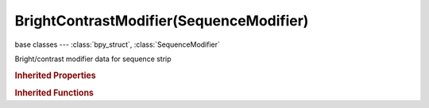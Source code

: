 BrightContrastModifier(SequenceModifier)
========================================

.. module:: bpy.types

base classes --- :class:`bpy_struct`, :class:`SequenceModifier`

.. class:: BrightContrastModifier(SequenceModifier)

   Bright/contrast modifier data for sequence strip

   .. attribute:: bright

      Adjust the luminosity of the colors

      :type: float in [-inf, inf], default 0.0

   .. attribute:: contrast

      Adjust the difference in luminosity between pixels

      :type: float in [-inf, inf], default 0.0

   .. classmethod:: bl_rna_get_subclass(id, default=None)
   
      :arg id: The RNA type identifier.
      :type id: string
      :return: The RNA type or default when not found.
      :rtype: :class:`bpy.types.Struct` subclass


   .. classmethod:: bl_rna_get_subclass_py(id, default=None)
   
      :arg id: The RNA type identifier.
      :type id: string
      :return: The class or default when not found.
      :rtype: type


.. rubric:: Inherited Properties

.. hlist::
   :columns: 2

   * :class:`bpy_struct.id_data`
   * :class:`SequenceModifier.name`
   * :class:`SequenceModifier.type`
   * :class:`SequenceModifier.mute`
   * :class:`SequenceModifier.show_expanded`
   * :class:`SequenceModifier.input_mask_type`
   * :class:`SequenceModifier.mask_time`
   * :class:`SequenceModifier.input_mask_strip`
   * :class:`SequenceModifier.input_mask_id`

.. rubric:: Inherited Functions

.. hlist::
   :columns: 2

   * :class:`bpy_struct.as_pointer`
   * :class:`bpy_struct.driver_add`
   * :class:`bpy_struct.driver_remove`
   * :class:`bpy_struct.get`
   * :class:`bpy_struct.is_property_hidden`
   * :class:`bpy_struct.is_property_readonly`
   * :class:`bpy_struct.is_property_set`
   * :class:`bpy_struct.items`
   * :class:`bpy_struct.keyframe_delete`
   * :class:`bpy_struct.keyframe_insert`
   * :class:`bpy_struct.keys`
   * :class:`bpy_struct.path_from_id`
   * :class:`bpy_struct.path_resolve`
   * :class:`bpy_struct.property_unset`
   * :class:`bpy_struct.type_recast`
   * :class:`bpy_struct.values`


